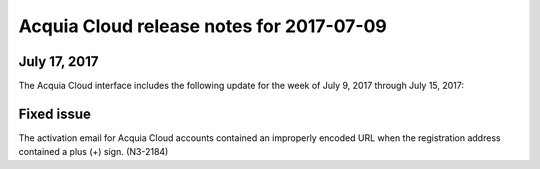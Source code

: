 ..  _2017-07-09-cloud-release:

Acquia Cloud release notes for 2017-07-09
*****************************************************

July 17, 2017
-------------
The Acquia Cloud interface includes the following update for the week of July 9, 2017 through July 15, 2017:

Fixed issue
-----------
The activation email for Acquia Cloud accounts contained an improperly encoded URL when the registration address contained a plus (+) sign. (N3-2184)
